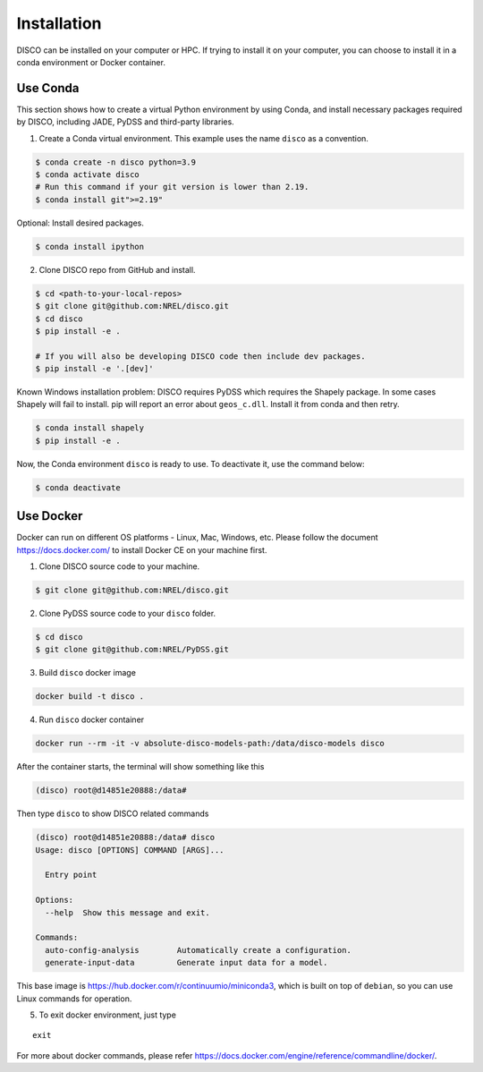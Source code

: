 .. _installation:

************
Installation
************

DISCO can be installed on your computer or HPC. If trying to install it on your
computer, you can choose to install it in a conda environment or Docker
container.

Use Conda
=========

This section shows how to create a virtual Python environment by using Conda,
and install necessary packages required by DISCO, including JADE, PyDSS and
third-party libraries.

1. Create a Conda virtual environment. This example uses the name ``disco``
   as a convention.

.. code-block:: bash

    $ conda create -n disco python=3.9
    $ conda activate disco
    # Run this command if your git version is lower than 2.19.
    $ conda install git">=2.19"

Optional: Install desired packages.

.. code-block:: bash

    $ conda install ipython

2. Clone DISCO repo from GitHub and install.

.. code-block:: bash

    $ cd <path-to-your-local-repos>
    $ git clone git@github.com:NREL/disco.git
    $ cd disco
    $ pip install -e .

    # If you will also be developing DISCO code then include dev packages.
    $ pip install -e '.[dev]'

Known Windows installation problem: DISCO requires PyDSS which requires the
Shapely package. In some cases Shapely will fail to install.
pip will report an error about ``geos_c.dll``. Install it from conda and then
retry.

.. code-block:: bash

    $ conda install shapely
    $ pip install -e .

Now, the Conda environment ``disco`` is ready to use.
To deactivate it, use the command below:

.. code-block:: bash

    $ conda deactivate


Use Docker
==========

Docker can run on different OS platforms - Linux, Mac, Windows, etc.
Please follow the document https://docs.docker.com/ to install Docker CE
on your machine first.

1. Clone DISCO source code to your machine.

.. code-block:: bash

    $ git clone git@github.com:NREL/disco.git

2. Clone PyDSS source code to your ``disco`` folder.

.. code-block:: bash

    $ cd disco
    $ git clone git@github.com:NREL/PyDSS.git

3. Build ``disco`` docker image

.. code-block:: bash

    docker build -t disco .

4. Run ``disco`` docker container

.. code-block:: bash

    docker run --rm -it -v absolute-disco-models-path:/data/disco-models disco

After the container starts, the terminal will show something like this

.. code-block:: bash

    (disco) root@d14851e20888:/data#

Then type ``disco`` to show DISCO related commands

.. code-block:: bash

    (disco) root@d14851e20888:/data# disco
    Usage: disco [OPTIONS] COMMAND [ARGS]...

      Entry point

    Options:
      --help  Show this message and exit.

    Commands:
      auto-config-analysis        Automatically create a configuration.
      generate-input-data         Generate input data for a model.

This base image is https://hub.docker.com/r/continuumio/miniconda3, which is
built on top of ``debian``, so you can use Linux commands for operation.

5. To exit docker environment, just type

::

    exit

For more about docker commands, please refer https://docs.docker.com/engine/reference/commandline/docker/.
